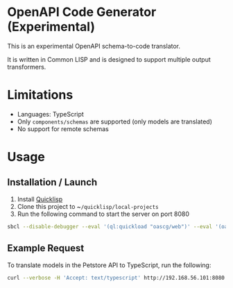 * OpenAPI Code Generator (Experimental)

This is an experimental OpenAPI schema-to-code translator.

It is written in Common LISP and is designed to support multiple output transformers.

* Limitations

- Languages: TypeScript
- Only ~components/schemas~ are supported (only models are translated)
- No support for remote schemas

* Usage

** Installation / Launch

1. Install [[https://www.quicklisp.org/beta/][Quicklisp]]
2. Clone this project to ~​~/quicklisp/local-projects~
3. Run the following command to start the server on port 8080

#+begin_src sh
  sbcl --disable-debugger --eval '(ql:quickload "oascg/web")' --eval '(oascg-web:start-server-and-wait)'
#+end_src

** Example Request

To translate models in the Petstore API to TypeScript, run the following:

#+begin_src sh
  curl --verbose -H 'Accept: text/typescript' http://192.168.56.101:8080 -d@examples/oas-pp.json
#+end_src

